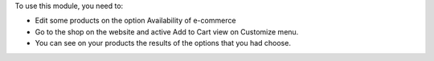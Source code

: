 To use this module, you need to:

* Edit some products on the option Availability of e-commerce
* Go to the shop on the website and active Add to Cart view on Customize menu.
* You can see on your products the results of the options that you had choose.
